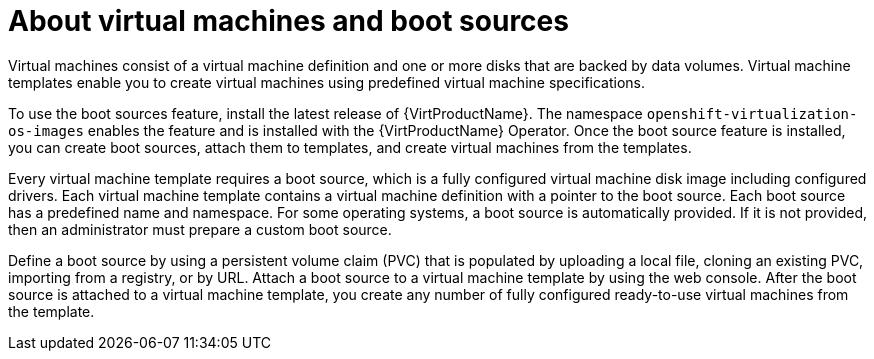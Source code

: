 // Module included in the following assemblies:
//
// * virt/virtual_machines/virtual_disks/virt-creating-and-using-boot-sources.adoc
// * virt/vm_templates/virt-creating-vm-template.adoc

[id="virt-about-vms-and-boot-sources_{context}"]

= About virtual machines and boot sources

Virtual machines consist of a virtual machine definition and one or more disks that are backed by data volumes. Virtual machine templates enable you to create virtual machines using predefined virtual machine specifications.

To use the boot sources feature, install the latest release of {VirtProductName}. The namespace `openshift-virtualization-os-images` enables the feature and is installed with the {VirtProductName} Operator.
Once the boot source feature is installed, you can create boot sources, attach them to templates, and create virtual machines from the templates.

Every virtual machine template requires a boot source, which is a fully configured virtual machine disk image including configured drivers. Each virtual machine template contains a virtual machine definition with a pointer to the boot source. Each boot source has a predefined name and namespace. For some operating systems, a boot source is automatically provided. If it is not provided, then an administrator must prepare a custom boot source.

Define a boot source by using a persistent volume claim (PVC) that is populated by uploading a local file, cloning an existing PVC, importing from a registry, or by URL. Attach a boot source to a virtual machine template by using the web console. After the boot source is attached to a virtual machine template, you  create any number of fully configured ready-to-use virtual machines from the template.
